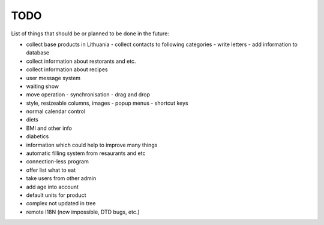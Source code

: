 TODO
~~~~

List of things that should be or planned to be done in the future:

- collect base products in Lithuania
  - collect contacts to following categories
  - write letters
  - add information to database
- collect information about restorants and etc.
- collect information about recipes
- user message system
- waiting show
- move operation
  - synchronisation
  - drag and drop
- style, resizeable columns, images
  - popup menus
  - shortcut keys
- normal calendar control
- diets
- BMI and other info
- diabetics
- information which could help to improve many things
- automatic filling system from resaurants and etc
- connection-less program
- offer list what to eat
- take users from other admin
- add age into account
- default units for product
- complex not updated in tree
- remote I18N (now impossible, DTD bugs, etc.)
